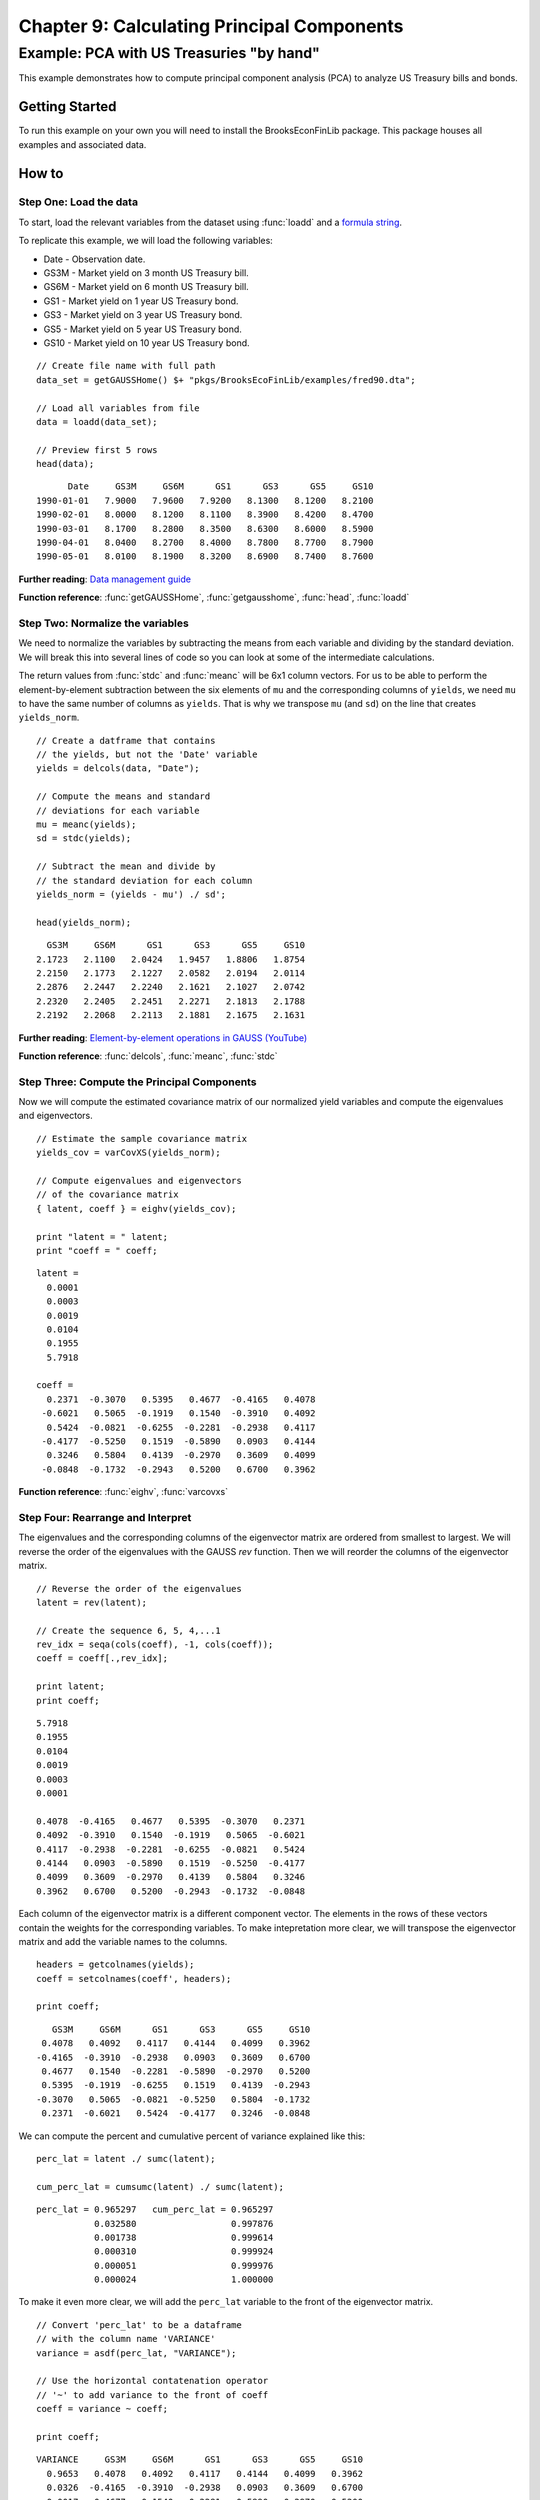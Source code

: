 Chapter 9: Calculating Principal Components
==================================================================================


Example: PCA with US Treasuries "by hand"
--------------------------------------------------

This example demonstrates how to compute principal component analysis (PCA) to analyze US Treasury bills and bonds.


Getting Started
++++++++++++++++++++++++++++++++++++++++++
To run this example on your own you will need to install the BrooksEconFinLib package. This package houses all examples and associated data.


How to
++++++++++++++++++++++++++++++++++++++++++

Step One: Load the data
^^^^^^^^^^^^^^^^^^^^^^^^^^^
To start, load the relevant variables from the dataset using :func:`loadd` and a `formula string <https://www.aptech.com/resources/tutorials/loading-variables-from-a-file/>`_.

To replicate this example, we will load the following variables:

* Date - Observation date.
* GS3M - Market yield on 3 month US Treasury bill.
* GS6M - Market yield on 6 month US Treasury bill.
* GS1 - Market yield on 1 year US Treasury bond.
* GS3 - Market yield on 3 year US Treasury bond.
* GS5 - Market yield on 5 year US Treasury bond.
* GS10 - Market yield on 10 year US Treasury bond.


::

    // Create file name with full path
    data_set = getGAUSSHome() $+ "pkgs/BrooksEcoFinLib/examples/fred90.dta";
   
    // Load all variables from file
    data = loadd(data_set);

    // Preview first 5 rows
    head(data);


::

          Date     GS3M     GS6M      GS1      GS3      GS5     GS10
    1990-01-01   7.9000   7.9600   7.9200   8.1300   8.1200   8.2100
    1990-02-01   8.0000   8.1200   8.1100   8.3900   8.4200   8.4700
    1990-03-01   8.1700   8.2800   8.3500   8.6300   8.6000   8.5900
    1990-04-01   8.0400   8.2700   8.4000   8.7800   8.7700   8.7900
    1990-05-01   8.0100   8.1900   8.3200   8.6900   8.7400   8.7600

**Further reading**: `Data management guide <https://docs.aptech.com/gauss/data-management.html>`_

**Function reference**: :func:`getGAUSSHome`, :func:`getgausshome`, :func:`head`, :func:`loadd`

Step Two: Normalize the variables
^^^^^^^^^^^^^^^^^^^^^^^^^^^^^^^^^^^^^^

We need to normalize the variables by subtracting the means from each variable and dividing by the standard deviation. We will break this into several lines of code so you can look at some of the intermediate calculations.

The return values from :func:`stdc` and :func:`meanc` will be 6x1 column vectors. For us to be able to perform the element-by-element subtraction between the six elements of ``mu`` and the corresponding columns of ``yields``,  we need ``mu`` to have the same number of columns as ``yields``. That is why we transpose ``mu`` (and ``sd``) on the line that creates ``yields_norm``.

.. note: The GAUSS :func:`rescale` function is a more efficient way to scale your variables.

::

    // Create a datframe that contains
    // the yields, but not the 'Date' variable
    yields = delcols(data, "Date");

    // Compute the means and standard
    // deviations for each variable
    mu = meanc(yields);
    sd = stdc(yields);

    // Subtract the mean and divide by
    // the standard deviation for each column
    yields_norm = (yields - mu') ./ sd';

    head(yields_norm);

::

       GS3M     GS6M      GS1      GS3      GS5     GS10
     2.1723   2.1100   2.0424   1.9457   1.8806   1.8754
     2.2150   2.1773   2.1227   2.0582   2.0194   2.0114
     2.2876   2.2447   2.2240   2.1621   2.1027   2.0742
     2.2320   2.2405   2.2451   2.2271   2.1813   2.1788
     2.2192   2.2068   2.2113   2.1881   2.1675   2.1631


**Further reading**: `Element-by-element operations in GAUSS (YouTube) <https://www.aptech.com/blog/gauss-basics-5-element-by-element-conformability/>`_

**Function reference**: :func:`delcols`, :func:`meanc`, :func:`stdc`

Step Three: Compute the Principal Components
^^^^^^^^^^^^^^^^^^^^^^^^^^^^^^^^^^^^^^^^^^^^^^^

Now we will compute the estimated covariance matrix of our normalized yield variables and compute the eigenvalues and eigenvectors.

::

    // Estimate the sample covariance matrix
    yields_cov = varCovXS(yields_norm);
   
    // Compute eigenvalues and eigenvectors
    // of the covariance matrix
    { latent, coeff } = eighv(yields_cov);

    print "latent = " latent;
    print "coeff = " coeff;

::

    latent =
      0.0001
      0.0003
      0.0019
      0.0104
      0.1955
      5.7918

    coeff =
      0.2371  -0.3070   0.5395   0.4677  -0.4165   0.4078
     -0.6021   0.5065  -0.1919   0.1540  -0.3910   0.4092
      0.5424  -0.0821  -0.6255  -0.2281  -0.2938   0.4117
     -0.4177  -0.5250   0.1519  -0.5890   0.0903   0.4144
      0.3246   0.5804   0.4139  -0.2970   0.3609   0.4099
     -0.0848  -0.1732  -0.2943   0.5200   0.6700   0.3962

**Function reference**: :func:`eighv`, :func:`varcovxs`

Step Four: Rearrange and Interpret
^^^^^^^^^^^^^^^^^^^^^^^^^^^^^^^^^^^^^^

The eigenvalues and the corresponding columns of the eigenvector matrix are ordered from smallest to largest. We will reverse the order of the eigenvalues with the GAUSS `rev` function. Then we will reorder the columns of the eigenvector matrix.

::

    // Reverse the order of the eigenvalues
    latent = rev(latent);
   
    // Create the sequence 6, 5, 4,...1
    rev_idx = seqa(cols(coeff), -1, cols(coeff));
    coeff = coeff[.,rev_idx];
   
    print latent;
    print coeff;

::

      5.7918
      0.1955
      0.0104
      0.0019
      0.0003
      0.0001

      0.4078  -0.4165   0.4677   0.5395  -0.3070   0.2371
      0.4092  -0.3910   0.1540  -0.1919   0.5065  -0.6021
      0.4117  -0.2938  -0.2281  -0.6255  -0.0821   0.5424
      0.4144   0.0903  -0.5890   0.1519  -0.5250  -0.4177
      0.4099   0.3609  -0.2970   0.4139   0.5804   0.3246
      0.3962   0.6700   0.5200  -0.2943  -0.1732  -0.0848


Each column of the eigenvector matrix is a different component vector. The elements in the rows of these vectors contain the weights for the corresponding variables. To make intepretation more clear, we will transpose the eigenvector matrix and add the variable names to the columns.

::

    headers = getcolnames(yields);
    coeff = setcolnames(coeff', headers);
    
    print coeff;

::
    
        GS3M     GS6M      GS1      GS3      GS5     GS10
      0.4078   0.4092   0.4117   0.4144   0.4099   0.3962
     -0.4165  -0.3910  -0.2938   0.0903   0.3609   0.6700
      0.4677   0.1540  -0.2281  -0.5890  -0.2970   0.5200
      0.5395  -0.1919  -0.6255   0.1519   0.4139  -0.2943
     -0.3070   0.5065  -0.0821  -0.5250   0.5804  -0.1732
      0.2371  -0.6021   0.5424  -0.4177   0.3246  -0.0848

We can compute the percent and cumulative percent of variance explained like this:

::

    perc_lat = latent ./ sumc(latent);

    cum_perc_lat = cumsumc(latent) ./ sumc(latent);

::
    
    perc_lat = 0.965297   cum_perc_lat = 0.965297 
               0.032580                  0.997876 
               0.001738                  0.999614 
               0.000310                  0.999924 
               0.000051                  0.999976 
               0.000024                  1.000000


To make it even more clear, we will add the ``perc_lat`` variable to the front of the eigenvector matrix.

::

    // Convert 'perc_lat' to be a dataframe
    // with the column name 'VARIANCE'
    variance = asdf(perc_lat, "VARIANCE");
    
    // Use the horizontal contatenation operator
    // '~' to add variance to the front of coeff
    coeff = variance ~ coeff;
    
    print coeff;

::
    
    VARIANCE     GS3M     GS6M      GS1      GS3      GS5     GS10 
      0.9653   0.4078   0.4092   0.4117   0.4144   0.4099   0.3962 
      0.0326  -0.4165  -0.3910  -0.2938   0.0903   0.3609   0.6700 
      0.0017   0.4677   0.1540  -0.2281  -0.5890  -0.2970   0.5200 
      0.0003   0.5395  -0.1919  -0.6255   0.1519   0.4139  -0.2943 
      0.0001  -0.3070   0.5065  -0.0821  -0.5250   0.5804  -0.1732 
      0.0000   0.2371  -0.6021   0.5424  -0.4177   0.3246  -0.0848

**Function reference**: :func:`asdf`, :func:`cols`, :func:`cumsumc`, :func:`getcolnames`, :func:`rev`, :func:`seqa`, :func:`setcolnames`, :func:`sumc`

Step Five: Plot the results
^^^^^^^^^^^^^^^^^^^^^^^^^^^^^^^^^^^^^^

Finally we will plot the explained variance for each principal component.

.. figure:: _static/images/brooks-pca-explained-variance.jpg
   :scale: 50 %

::

    // Set total size for both graphic panels
    plotCanvasSize("px", 800|400);
    
    // Declare 'plt' to be a plotControl structure
    struct plotControl plt;
    
    // Create the series 1, 2, 3,...6
    component_idx = seqa(1, 1, rows(perc_lat));
    
    // Split the graph canvas into a 1x2 grid and
    // place the next graph in the first location
    plotLayout(1,2,1);
    
    // Fill the plotControl structure with default values
    plt = plotGetDefaults("bar");
    
    plotSetYLabel(&plt, "Cumulative percentage of eigenvalues", "arial", 14);
    plotSetXLabel(&plt, "Principal component");
    
    plotBar(plt, component_idx, cum_perc_lat);
    
    // Split the graph canvas into a 1x2 grid and
    // place the next graph in the second location
    plotLayout(1,2,2);
    
    plt = plotGetDefaults("xy");
    
    plotSetYLabel(&plt, "Percentage of eigenvalues", "arial", 14);
    plotSetXLabel(&plt, "Principal component");
    
    // Fill the plotControl structure with default values
    plotXY(plt, component_idx, perc_lat);

**Function reference**: :func:`plotbar`, :func:`plotcanvassize`, :func:`plotgetdefaults`, :func:`plotlayout`, :func:`plotsetxlabel`, :func:`plotsetylabel`, :func:`plotxy`

**Further reading**:

* `GAUSS graphics blog posts <https://www.aptech.com/blog/category/graphics//>`_
